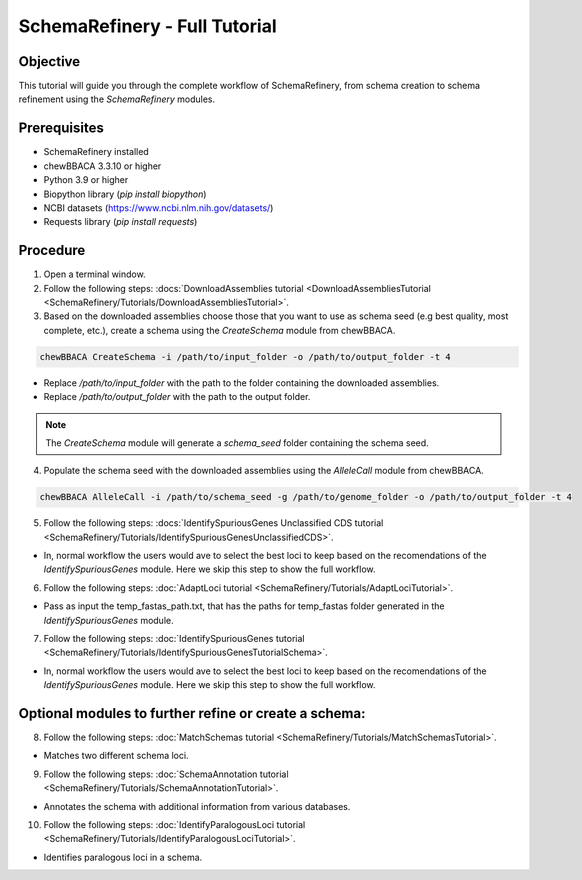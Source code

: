 SchemaRefinery - Full Tutorial
==============================

Objective
---------

This tutorial will guide you through the complete workflow of SchemaRefinery, from schema creation to schema refinement using the `SchemaRefinery` modules.

Prerequisites
-------------
- SchemaRefinery installed
- chewBBACA 3.3.10 or higher
- Python 3.9 or higher
- Biopython library (`pip install biopython`)
- NCBI datasets (`https://www.ncbi.nlm.nih.gov/datasets/ <https://www.ncbi.nlm.nih.gov/datasets/>`_)
- Requests library (`pip install requests`)

Procedure
---------

1. Open a terminal window.

2. Follow the following steps: :docs:`DownloadAssemblies tutorial <DownloadAssembliesTutorial <SchemaRefinery/Tutorials/DownloadAssembliesTutorial>`.

3. Based on the downloaded assemblies choose those that you want to use as schema seed (e.g best quality, most complete, etc.), create a schema using the `CreateSchema` module from chewBBACA.

.. code-block:: bash

    chewBBACA CreateSchema -i /path/to/input_folder -o /path/to/output_folder -t 4

- Replace `/path/to/input_folder` with the path to the folder containing the downloaded assemblies.
- Replace `/path/to/output_folder` with the path to the output folder.

.. Note:: The `CreateSchema` module will generate a `schema_seed` folder containing the schema seed.

4. Populate the schema seed with the downloaded assemblies using the `AlleleCall` module from chewBBACA.

.. code-block:: bash

    chewBBACA AlleleCall -i /path/to/schema_seed -g /path/to/genome_folder -o /path/to/output_folder -t 4

5. Follow the following steps: :docs:`IdentifySpuriousGenes Unclassified CDS tutorial <SchemaRefinery/Tutorials/IdentifySpuriousGenesUnclassifiedCDS>`.

- In, normal workflow the users would ave to select the best loci to keep based on the recomendations of the `IdentifySpuriousGenes` module. Here we skip this step to show the full workflow.

6. Follow the following steps: :doc:`AdaptLoci tutorial <SchemaRefinery/Tutorials/AdaptLociTutorial>`.

- Pass as input the temp_fastas_path.txt, that has the paths for temp_fastas folder generated in the `IdentifySpuriousGenes` module.

7. Follow the following steps: :doc:`IdentifySpuriousGenes tutorial <SchemaRefinery/Tutorials/IdentifySpuriousGenesTutorialSchema>`.

- In, normal workflow the users would ave to select the best loci to keep based on the recomendations of the `IdentifySpuriousGenes` module. Here we skip this step to show the full workflow.

Optional modules to further refine or create a schema:
------------------------------------------------------

8. Follow the following steps: :doc:`MatchSchemas tutorial <SchemaRefinery/Tutorials/MatchSchemasTutorial>`.

- Matches two different schema loci.

9. Follow the following steps: :doc:`SchemaAnnotation tutorial <SchemaRefinery/Tutorials/SchemaAnnotationTutorial>`.

- Annotates the schema with additional information from various databases.

10. Follow the following steps: :doc:`IdentifyParalogousLoci tutorial <SchemaRefinery/Tutorials/IdentifyParalogousLociTutorial>`.

- Identifies paralogous loci in a schema.